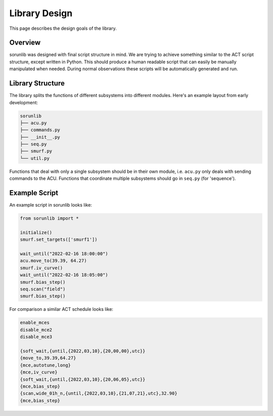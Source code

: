 Library Design
==============

This page describes the design goals of the library.

Overview
--------

sorunlib was designed with final script structure in mind. We are trying to
achieve something similar to the ACT script structure, except written in
Python. This should produce a human readable script that can easily be manually
manipulated when needed. During normal observations these scripts will be
automatically generated and run.

Library Structure
-----------------

The library splits the functions of different subsystems into different
modules. Here's an example layout from early development:

.. code-block::

    sorunlib
    ├── acu.py
    ├── commands.py
    ├── __init__.py
    ├── seq.py
    ├── smurf.py
    └── util.py

Functions that deal with only a single subsystem should be in their own module,
i.e. ``acu.py`` only deals with sending commands to the ACU. Functions that
coordinate multiple subsystems should go in ``seq.py`` (for 'sequence').

Example Script
--------------

An example script in sorunlib looks like:

.. code-block:: python

    from sorunlib import *

    initialize()
    smurf.set_targets(['smurf1'])

    wait_until("2022-02-16 18:00:00")
    acu.move_to(39.39, 64.27)
    smurf.iv_curve()
    wait_until("2022-02-16 18:05:00")
    smurf.bias_step()
    seq.scan("field")
    smurf.bias_step()


For comparison a similar ACT schedule looks like:

.. code-block::

    enable_mces
    disable_mce2
    disable_mce3

    {soft_wait,{until,{2022,03,10},{20,00,00},utc}}
    {move_to,39.39,64.27}
    {mce,autotune,long}
    {mce,iv_curve}
    {soft_wait,{until,{2022,03,10},{20,06,05},utc}}
    {mce,bias_step}
    {scan,wide_01h_n,{until,{2022,03,10},{21,07,21},utc},32.90}
    {mce,bias_step}
